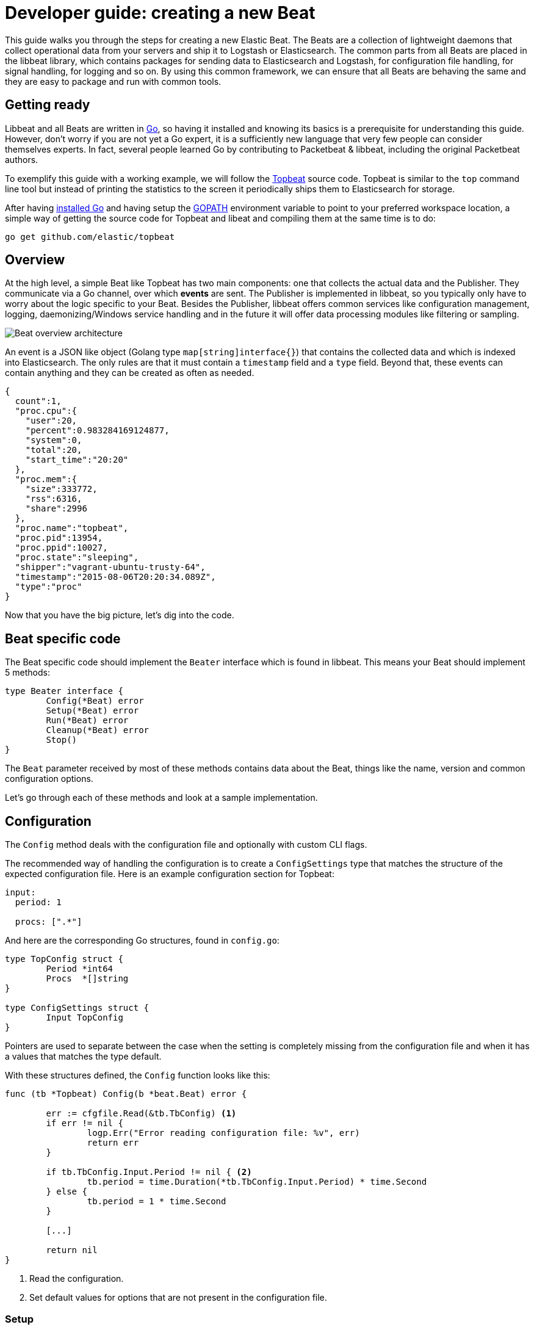 = Developer guide: creating a new Beat

This guide walks you through the steps for creating a new Elastic Beat.  The
Beats are a collection of lightweight daemons that collect operational data from
your servers and ship it to Logstash or Elasticsearch.  The common parts from
all Beats are placed in the libbeat library, which contains packages for sending
data to Elasticsearch and Logstash, for configuration file handling, for signal
handling, for logging and so on. By using this common framework, we can ensure
that all Beats are behaving the same and they are easy to package and run with
common tools.

== Getting ready

Libbeat and all Beats are written in http://golang.org/[Go], so having it
installed and knowing its basics is a prerequisite for understanding this guide.
However, don't worry if you are not yet a Go expert, it is a sufficiently new
language that very few people can consider themselves experts.  In fact, several
people learned Go by contributing to Packetbeat & libbeat, including the
original Packetbeat authors.

To exemplify this guide with a working example, we will follow the
https://github.com/elastic/topbeat[Topbeat] source code. Topbeat is similar to
the `top` command line tool but instead of printing the statistics to the screen
it periodically ships them to Elasticsearch for storage.

After having https://golang.org/doc/install[installed Go] and having setup the
https://golang.org/doc/code.html#GOPATH[GOPATH] environment variable to point to
your preferred workspace location, a simple way of getting the source code for
Topbeat and libeat and compiling them at the same time is to do:

[source,shell]
----------------------------------------------------------------------
go get github.com/elastic/topbeat
----------------------------------------------------------------------

== Overview

At the high level, a simple Beat like Topbeat has two main components: one that
collects the actual data and the Publisher. They communicate via a Go channel,
over which **events** are sent. The Publisher is implemented in libbeat, so you
typically only have to worry about the logic specific to your Beat. Besides the
Publisher, libbeat offers common services like configuration management,
logging, daemonizing/Windows service handling and in the future it will offer
data processing modules like filtering or sampling.

image:./images/beat_overview.png[Beat overview architecture]

An event is a JSON like object (Golang type `map[string]interface{}`) that
contains the collected data and which is indexed into Elasticsearch. The only
rules are that it must contain a `timestamp` field and a `type` field. Beyond
that, these events can contain anything and they can be created as often as
needed.

[source,json]
----------------------------------------------------------------------
{
  count":1,
  "proc.cpu":{
    "user":20,
    "percent":0.983284169124877,
    "system":0,
    "total":20,
    "start_time":"20:20"
  },
  "proc.mem":{
    "size":333772,
    "rss":6316,
    "share":2996
  },
  "proc.name":"topbeat",
  "proc.pid":13954,
  "proc.ppid":10027,
  "proc.state":"sleeping",
  "shipper":"vagrant-ubuntu-trusty-64",
  "timestamp":"2015-08-06T20:20:34.089Z",
  "type":"proc"
}
----------------------------------------------------------------------

Now that you have the big picture, let's dig into the code.

== Beat specific code

The Beat specific code should implement the `Beater` interface which is found in
libbeat. This means your Beat should implement 5 methods:

[source,go]
----------------------------------------------------------------------
type Beater interface {
	Config(*Beat) error
	Setup(*Beat) error
	Run(*Beat) error
	Cleanup(*Beat) error
	Stop()
}
----------------------------------------------------------------------

The `Beat` parameter received by most of these methods contains data about the
Beat, things like the name, version and common configuration options.

Let's go through each of these methods and look at a sample implementation.


== Configuration

The `Config` method deals with the configuration file and optionally with
custom CLI flags.

The recommended way of handling the configuration is to create a
`ConfigSettings` type that matches the structure of the expected configuration
file. Here is an example configuration section for Topbeat:

[source,yaml]
----------------------------------------------------------------------
input:
  period: 1

  procs: [".*"]
----------------------------------------------------------------------

And here are the corresponding Go structures, found in `config.go`:

[source,go]
----------------------------------------------------------------------
type TopConfig struct {
	Period *int64
	Procs  *[]string
}

type ConfigSettings struct {
	Input TopConfig
}
----------------------------------------------------------------------

Pointers are used to separate between the case when the setting is completely
missing from the configuration file and when it has a values that matches the
type default.

With these structures defined, the `Config` function looks like this:


[source,go]
----------------------------------------------------------------------
func (tb *Topbeat) Config(b *beat.Beat) error {

	err := cfgfile.Read(&tb.TbConfig) <1>
	if err != nil {
		logp.Err("Error reading configuration file: %v", err)
		return err
	}

	if tb.TbConfig.Input.Period != nil { <2>
		tb.period = time.Duration(*tb.TbConfig.Input.Period) * time.Second
	} else {
		tb.period = 1 * time.Second
	}

	[...]

	return nil
}
----------------------------------------------------------------------

<1> Read the configuration.
<2> Set default values for options that are not present in the configuration
    file.

=== Setup

The `Setup` method gives you the opportunity to execute things before the main
loop, usually for initialization. In the case of Topbeat, it only assigns the Beat
object to the Topbeat object, so it doesn't have to be passed to all sub functions.

[source,go]
----------------------------------------------------------------------
func (tb *Topbeat) Setup(b *beat.Beat) error {

	tb.Beat = b
	return nil
}
----------------------------------------------------------------------

=== Run

The `Run` method should contain your main application loop. For Topbeat it looks
like this:

[source,go]
----------------------------------------------------------------------
func (t *Topbeat) Run(b *beat.Beat) error {

	t.isAlive = true

	t.initProcStats()

	var err error

	for t.isAlive {
		time.Sleep(t.period)

		err = t.exportSystemStats()
		if err != nil {
			logp.Err("Error reading system stats: %v", err)
		}
		[...]
	}

	return err
}
----------------------------------------------------------------------

Inside the loop, Topbeat sleeps for a configured period of time and then
captures the required data and sends it to the publisher via the `events`
channel. The events channel is available as part of the Beat object
through the `Beat.Events` variable.

The actual sending is done inside the `exportSystemStats()`:

[source,go]
----------------------------------------------------------------------

func (t *Topbeat) exportSystemStats() error {

	load_stat, err := GetSystemLoad()
	if err != nil {
		logp.Warn("Getting load statistics: %v", err)
		return err
	}

	[...]

	event := common.MapStr{ <1>
		"timestamp": common.Time(time.Now()), <2>
		"type":      "system",
		"load":      load_stat,
		"cpu":       cpu_stat,
		"mem":       mem_stat,
		"swap":      swap_stat,
	}

	t.Beat.Events <- event <3>

	return nil
}
----------------------------------------------------------------------

<1> Creating the event object.
<2> The `timestamp` fields needs to be of time `common.Time`.
<3> Sending the event.

=== Cleanup

The `Cleanup` method is executed after the main loop finishes or is interrupted
and gives you the opportunity to release any resources you might use. For
Topbeat, it's completely empty:

[source,go]
----------------------------------------------------------------------
func (tb *Topbeat) Cleanup(b *beat.Beat) error {
	return nil
}
----------------------------------------------------------------------

=== Stop

Finally, the `Stop` method is called when the Beat is signalled to stop, for
example via the SIGTERM signal on Unix systems or via the service control
interface on Windows. In the case of Topbeat, it simply sets `isAlive` to
`false` which breaks the main loop.

[source,go]
----------------------------------------------------------------------
func (t *Topbeat) Stop() {
	t.isAlive = false
}
----------------------------------------------------------------------

== The main function

If you follow the Topbeat model and put your Beat specific code in it's own type
that implements the `Beater` interface, the code from your main package becomes
very simple:

[source,go]
----------------------------------------------------------------------
func main() {

	tb := &Topbeat{}

	b := beat.NewBeat(Name, Version, tb)

	b.CommandLineSetup()

	b.LoadConfig()

	tb.Config(b)

	b.Run()

}
----------------------------------------------------------------------

